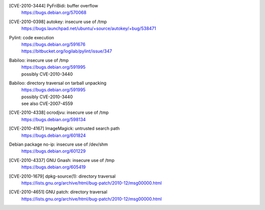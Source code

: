 .. 2010-02-06

[CVE-2010-3444] PyFriBidi: buffer overflow 
 | https://bugs.debian.org/570068

.. 2010-03-13

[CVE-2010-0398] autokey: insecure use of /tmp
 | https://bugs.launchpad.net/ubuntu/+source/autokey/+bug/538471

.. 2010-07-04

Pylint: code execution
 | https://bugs.debian.org/591676
 | https://bitbucket.org/logilab/pylint/issue/347

.. 2010-08-06

Babiloo: insecure use of /tmp
 | https://bugs.debian.org/591995
 | possibly CVE-2010-3440

Babiloo: directory traversal on tarball unpacking
 | https://bugs.debian.org/591995
 | possibly CVE-2010-3440
 | see also CVE-2007-4559

.. 2010-09-26

[CVE-2010-4338] ocrodjvu: insecure use of /tmp
 | https://bugs.debian.org/598134

.. 2010-10-01

[CVE-2010-4167] ImageMagick: untrusted search path
 | https://bugs.debian.org/601824

.. 2010-10-14

Debian package no-ip: insecure use of /dev/shm
 | https://bugs.debian.org/601229

.. 2010-11-29

[CVE-2010-4337] GNU Gnash: insecure use of /tmp
 | https://bugs.debian.org/605419

.. 2010-12-29

[CVE-2010-1679] dpkg-source(1): directory traversal
 | https://lists.gnu.org/archive/html/bug-patch/2010-12/msg00000.html

[CVE-2010-4651] GNU patch: directory traversal
 | https://lists.gnu.org/archive/html/bug-patch/2010-12/msg00000.html

